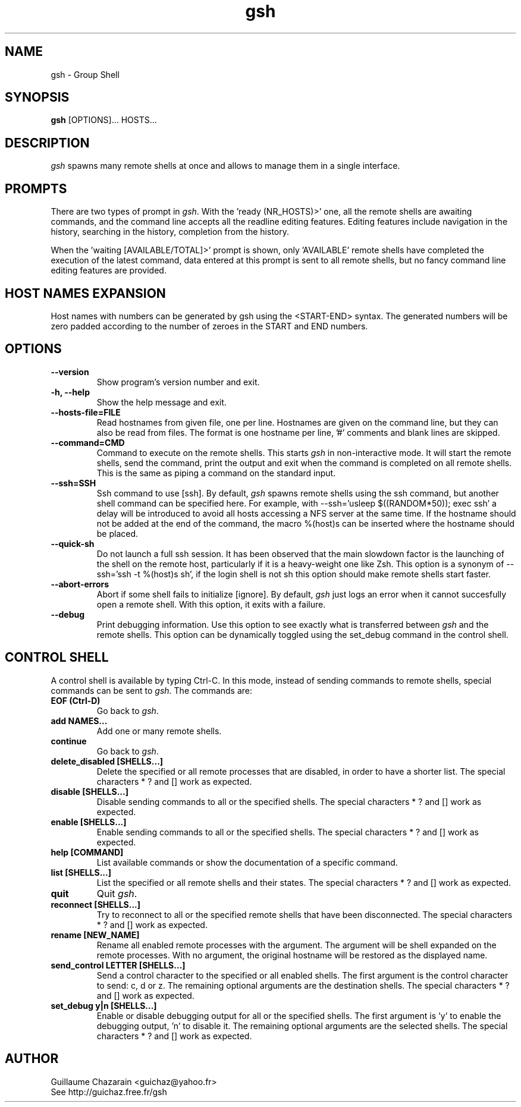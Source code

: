 .TH "gsh" "1" "0.3" "Guillaume Chazarain" "Remote shells"
.SH "NAME"
gsh \- Group Shell
.SH "SYNOPSIS"
\fBgsh\fR [OPTIONS]... HOSTS...
.SH "DESCRIPTION"
\fIgsh\fR spawns many remote shells at once and allows to manage them in a single interface.
.SH "PROMPTS"
There are two types of prompt in \fIgsh\fR. With the 'ready (NR_HOSTS)>' one, all the remote shells are awaiting commands, and the command line accepts all the readline editing features. Editing features include navigation in the history, searching in the history, completion from the history.

When the 'waiting [AVAILABLE/TOTAL]>' prompt is shown, only 'AVAILABLE' remote shells have completed the execution of the latest command, data entered at this prompt is sent to all remote shells, but no fancy command line editing features are provided.
.SH "HOST NAMES EXPANSION"
Host names with numbers can be generated by gsh using the <START\-END> syntax. The generated numbers will be zero padded according to the number of zeroes in the START and END numbers.
.SH "OPTIONS"
.TP 
\fB\-\-version\fR
Show program's version number and exit.
.TP 
\fB\-h, \-\-help\fR
Show the help message and exit.
.TP 
\fB\-\-hosts\-file=FILE\fR
Read hostnames from given file, one per line. Hostnames are given on the command line, but they can also be read from files. The format is one hostname per line, '#' comments and blank lines are skipped.
.TP 
\fB\-\-command=CMD\fR
Command to execute on the remote shells. This starts \fIgsh\fR in non\-interactive mode. It will start the remote shells, send the command, print the output and exit when the command is completed on all remote shells. This is the same as piping a command on the standard input.
.TP 
\fB\-\-ssh=SSH\fR
Ssh command to use [ssh]. By default, \fIgsh\fR spawns remote shells using the ssh command, but another shell command can be specified here. For example, with \-\-ssh='usleep $((RANDOM*50)); exec ssh' a delay will be introduced to avoid all hosts accessing a NFS server at the same time. If the hostname should not be added at the end of the command, the macro %(host)s can be inserted where the hostname should be placed.
.TP 
\fB\-\-quick\-sh\fR
Do not launch a full ssh session. It has been observed that the main slowdown factor is the launching of the shell on the remote host, particularly if it is a heavy\-weight one like Zsh. This option is a synonym of \-\-ssh='ssh \-t %(host)s sh', if the login shell is not sh this option should make remote shells start faster.
.TP 
\fB\-\-abort\-errors\fR
Abort if some shell fails to initialize [ignore]. By default, \fIgsh\fR just logs an error when it cannot succesfully open a remote shell. With this option, it exits with a failure.
.TP 
\fB\-\-debug\fR
Print debugging information. Use this option to see exactly what is transferred between \fIgsh\fR and the remote shells. This option can be dynamically toggled using the set_debug command in the control shell.
.SH "CONTROL SHELL"
A control shell is available by typing Ctrl\-C. In this mode, instead of sending commands to remote shells, special commands can be sent to \fIgsh\fR. The commands are:

.TP 
\fBEOF (Ctrl\-D)\fR
Go back to \fIgsh\fR.
.TP 
\fBadd NAMES...\fR
Add one or many remote shells.
.TP 
\fBcontinue\fR
Go back to \fIgsh\fR.
.TP 
\fBdelete_disabled [SHELLS...]\fR
Delete the specified or all remote processes that are disabled, in order to have a shorter list. The special characters * ? and [] work as expected.
.TP 
\fBdisable [SHELLS...]\fR
Disable sending commands to all or the specified shells. The special characters * ? and [] work as expected.
.TP 
\fBenable [SHELLS...]\fR
Enable sending commands to all or the specified shells. The special characters * ? and [] work as expected.
.TP 
\fBhelp [COMMAND]\fR
List available commands or show the documentation of a specific command.
.TP 
\fBlist [SHELLS...]\fR
List the specified or all remote shells and their states. The special characters * ? and [] work as expected.
.TP 
\fBquit\fR
Quit \fIgsh\fR.
.TP 
\fBreconnect [SHELLS...]\fR
Try to reconnect to all or the specified remote shells that have been disconnected. The special characters * ? and [] work as expected.
.TP 
\fBrename [NEW_NAME]\fR
Rename all enabled remote processes with the argument. The argument will be shell expanded on the remote processes. With no argument, the original hostname will be restored as the displayed name.
.TP 
\fBsend_control LETTER [SHELLS...]\fR
Send a control character to the specified or all enabled shells. The first argument is the control character to send: c, d or z. The remaining optional arguments are the destination shells. The special characters * ? and [] work as expected.
.TP 
\fBset_debug y|n [SHELLS...]\fR
Enable or disable debugging output for all or the specified shells. The first argument is 'y' to enable the debugging output, 'n' to disable it. The remaining optional arguments are the selected shells. The special characters * ? and [] work as expected.
.SH "AUTHOR"
Guillaume Chazarain <guichaz@yahoo.fr>
.br 
See http://guichaz.free.fr/gsh
